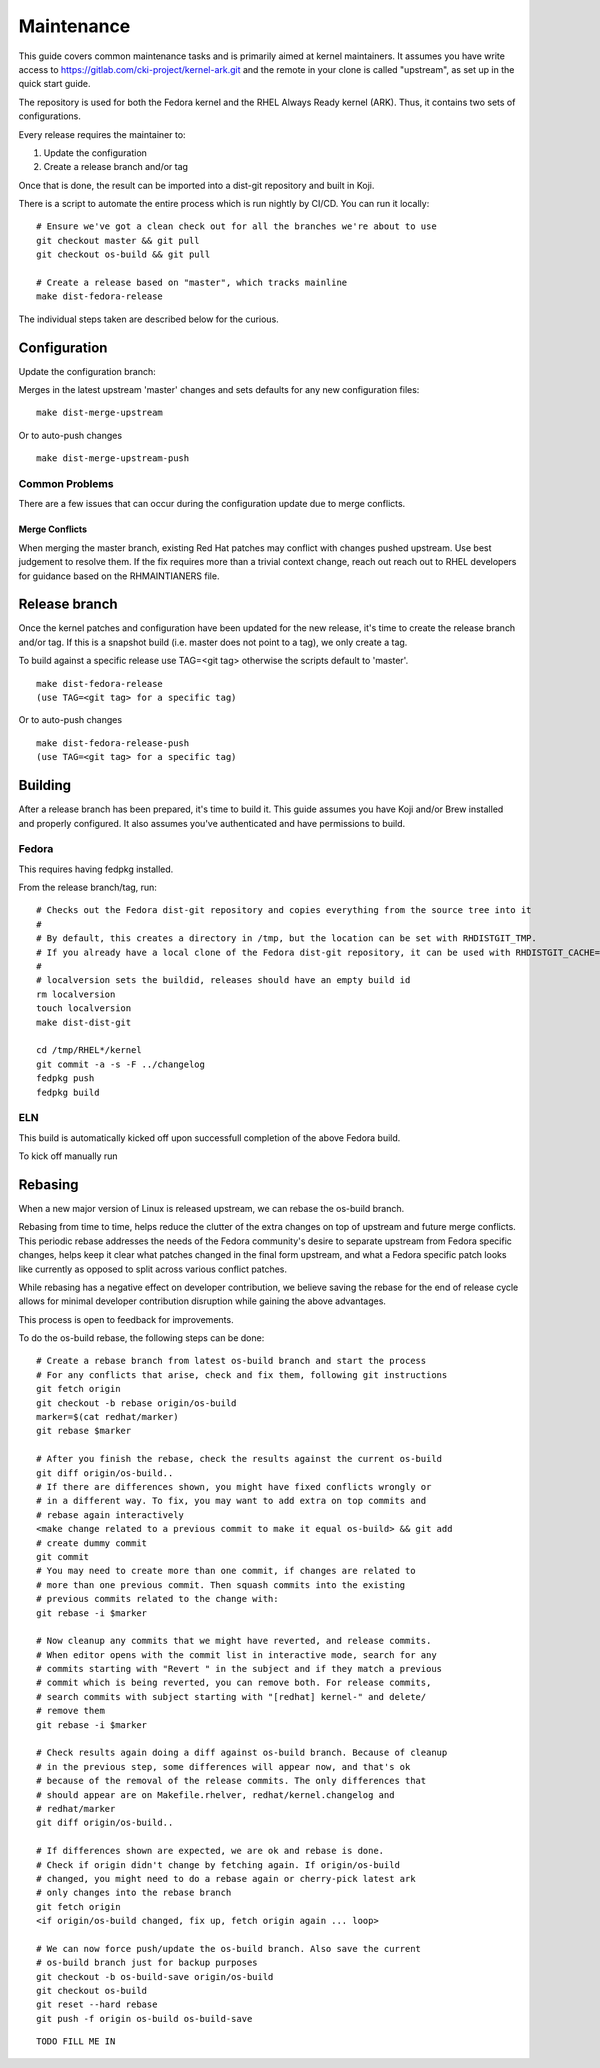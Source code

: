 ===========
Maintenance
===========

This guide covers common maintenance tasks and is primarily aimed at
kernel maintainers. It assumes you have write access to
`https://gitlab.com/cki-project/kernel-ark.git <https://gitlab.com/cki-project/kernel-ark.git>`__
and the remote in your clone is called "upstream", as set up in the
quick start guide.

The repository is used for both the Fedora kernel and the RHEL Always
Ready kernel (ARK). Thus, it contains two sets of configurations.

Every release requires the maintainer to:

1. Update the configuration
2. Create a release branch and/or tag

Once that is done, the result can be imported into a dist-git repository
and built in Koji.

There is a script to automate the entire process which is run nightly by
CI/CD. You can run it locally:

::

   # Ensure we've got a clean check out for all the branches we're about to use
   git checkout master && git pull
   git checkout os-build && git pull

   # Create a release based on "master", which tracks mainline
   make dist-fedora-release

The individual steps taken are described below for the curious.

Configuration
-------------

Update the configuration branch:

Merges in the latest upstream 'master' changes and sets defaults for any new
configuration files:

::

   make dist-merge-upstream

Or to auto-push changes

::

   make dist-merge-upstream-push

Common Problems
~~~~~~~~~~~~~~~

There are a few issues that can occur during the configuration update
due to merge conflicts.

Merge Conflicts
^^^^^^^^^^^^^^^

When merging the master branch, existing Red Hat patches may conflict with
changes pushed upstream.  Use best judgement to resolve them.  If the fix
requires more than a trivial context change, reach out reach out to RHEL
developers for guidance based on the RHMAINTIANERS file.

Release branch
--------------

Once the kernel patches and configuration have been updated for the new
release, it's time to create the release branch and/or tag. If this is a
snapshot build (i.e. master does not point to a tag), we only create a
tag.

To build against a specific release use TAG=<git tag> otherwise the scripts
default to 'master'.

::

   make dist-fedora-release
   (use TAG=<git tag> for a specific tag)

Or to auto-push changes

::

   make dist-fedora-release-push
   (use TAG=<git tag> for a specific tag)

Building
--------

After a release branch has been prepared, it's time to build it. This
guide assumes you have Koji and/or Brew installed and properly
configured. It also assumes you've authenticated and have permissions to
build.

Fedora
~~~~~~

This requires having fedpkg installed.

From the release branch/tag, run:

::

   # Checks out the Fedora dist-git repository and copies everything from the source tree into it
   #
   # By default, this creates a directory in /tmp, but the location can be set with RHDISTGIT_TMP.
   # If you already have a local clone of the Fedora dist-git repository, it can be used with RHDISTGIT_CACHE=<path-to-repo>.
   #
   # localversion sets the buildid, releases should have an empty build id
   rm localversion
   touch localversion
   make dist-dist-git

   cd /tmp/RHEL*/kernel
   git commit -a -s -F ../changelog
   fedpkg push
   fedpkg build

ELN
~~~

This build is automatically kicked off upon successfull completion of the
above Fedora build.

To kick off manually run

Rebasing
--------

When a new major version of Linux is released upstream, we can rebase the
os-build branch.

Rebasing from time to time, helps reduce the clutter of the extra changes
on top of upstream and future merge conflicts. This periodic rebase addresses
the needs of the Fedora community's desire to separate upstream from Fedora
specific changes, helps keep it clear what patches changed in the final form
upstream, and what a Fedora specific patch looks like currently as opposed to
split across various conflict patches.

While rebasing has a negative effect on developer contribution, we believe
saving the rebase for the end of release cycle allows for minimal developer
contribution disruption while gaining the above advantages.

This process is open to feedback for improvements.

To do the os-build rebase, the following steps can be done:

::

   # Create a rebase branch from latest os-build branch and start the process
   # For any conflicts that arise, check and fix them, following git instructions
   git fetch origin
   git checkout -b rebase origin/os-build
   marker=$(cat redhat/marker)
   git rebase $marker

   # After you finish the rebase, check the results against the current os-build
   git diff origin/os-build..
   # If there are differences shown, you might have fixed conflicts wrongly or
   # in a different way. To fix, you may want to add extra on top commits and
   # rebase again interactively
   <make change related to a previous commit to make it equal os-build> && git add
   # create dummy commit
   git commit
   # You may need to create more than one commit, if changes are related to
   # more than one previous commit. Then squash commits into the existing
   # previous commits related to the change with:
   git rebase -i $marker

   # Now cleanup any commits that we might have reverted, and release commits.
   # When editor opens with the commit list in interactive mode, search for any
   # commits starting with "Revert " in the subject and if they match a previous
   # commit which is being reverted, you can remove both. For release commits,
   # search commits with subject starting with "[redhat] kernel-" and delete/
   # remove them
   git rebase -i $marker

   # Check results again doing a diff against os-build branch. Because of cleanup
   # in the previous step, some differences will appear now, and that's ok
   # because of the removal of the release commits. The only differences that
   # should appear are on Makefile.rhelver, redhat/kernel.changelog and
   # redhat/marker
   git diff origin/os-build..

   # If differences shown are expected, we are ok and rebase is done.
   # Check if origin didn't change by fetching again. If origin/os-build
   # changed, you might need to do a rebase again or cherry-pick latest ark
   # only changes into the rebase branch
   git fetch origin
   <if origin/os-build changed, fix up, fetch origin again ... loop>

   # We can now force push/update the os-build branch. Also save the current
   # os-build branch just for backup purposes
   git checkout -b os-build-save origin/os-build
   git checkout os-build
   git reset --hard rebase
   git push -f origin os-build os-build-save

::

   TODO FILL ME IN

